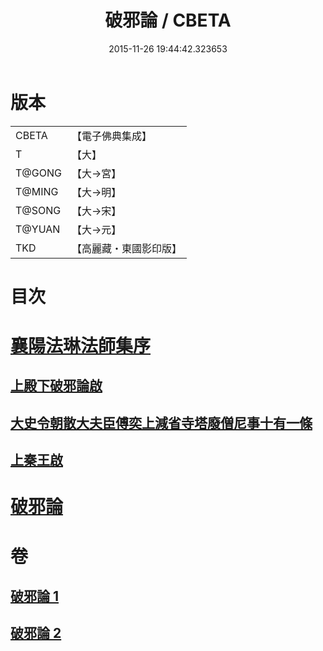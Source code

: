 #+TITLE: 破邪論 / CBETA
#+DATE: 2015-11-26 19:44:42.323653
* 版本
 |     CBETA|【電子佛典集成】|
 |         T|【大】     |
 |    T@GONG|【大→宮】   |
 |    T@MING|【大→明】   |
 |    T@SONG|【大→宋】   |
 |    T@YUAN|【大→元】   |
 |       TKD|【高麗藏・東國影印版】|

* 目次
* [[file:KR6r0142_001.txt::001-0474c17][襄陽法琳法師集序]]
** [[file:KR6r0142_001.txt::0475a28][上殿下破邪論啟]]
** [[file:KR6r0142_001.txt::0475c1][大史令朝散大夫臣傅奕上減省寺塔廢僧尼事十有一條]]
** [[file:KR6r0142_001.txt::0476b6][上秦王啟]]
* [[file:KR6r0142_001.txt::0477b8][破邪論]]
* 卷
** [[file:KR6r0142_001.txt][破邪論 1]]
** [[file:KR6r0142_002.txt][破邪論 2]]
